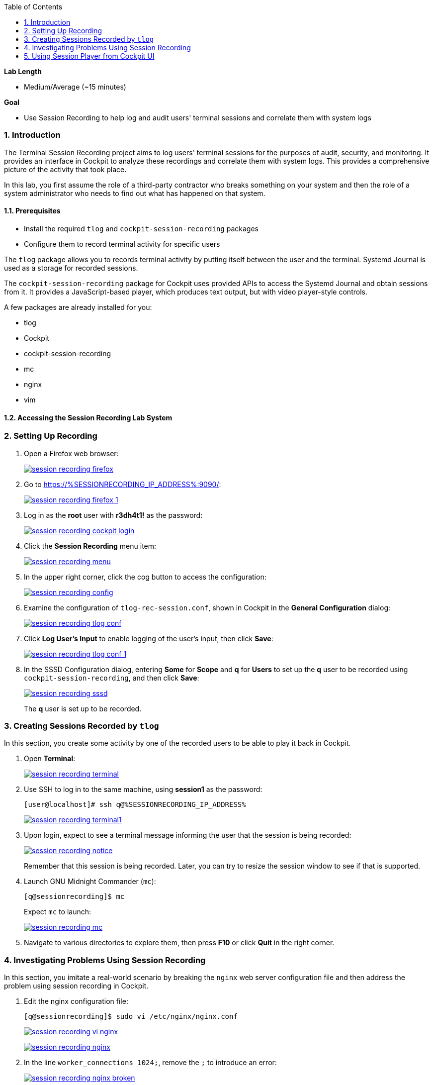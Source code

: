 :GUID: %GUID%
:USERNAME: %USERNAME%
:SESSIONRECORDING_IP_ADDRESS: %SESSIONRECORDING_IP_ADDRESS%

:toc2:
:linkattrs:

:sectnums: true
:toc: true

.*Lab Length*
* Medium/Average (~15 minutes)

.*Goal*
* Use Session Recording to help log and audit users' terminal sessions and correlate them with system logs

=== Introduction

The Terminal Session Recording project aims to log users' terminal sessions for the purposes of audit, security, and monitoring. It provides an interface in Cockpit to analyze these recordings and correlate them with system logs. This provides a comprehensive picture of the activity that took place.

In this lab, you first assume the role of a third-party contractor who breaks something on your system and then the role of a system administrator who needs to find out what has happened on that system.

==== Prerequisites
* Install the required `tlog` and `cockpit-session-recording` packages
* Configure them to record terminal activity for specific users

The `tlog` package allows you to records terminal activity by putting itself between the user and the terminal. Systemd Journal is used as a storage for recorded sessions.

The `cockpit-session-recording` package for Cockpit uses provided APIs to access the Systemd Journal and obtain sessions from it. It provides a JavaScript-based player, which produces text output, but with video player-style controls.

A few packages are already installed for you:

* tlog
* Cockpit
* cockpit-session-recording
* mc
* nginx
* vim

==== Accessing the Session Recording Lab System
// All of the exercises in this lab are run on the *sessionrecording.{GUID}.internal* host. You set up for user *q* to have its terminal session recorded.

=== Setting Up Recording

. Open a Firefox web browser:
+
image:session_recording_firefox.png[window=_blank,link=session_recording_firefox.png]

. Go to link:https://{SESSIONRECORDING_IP_ADDRESS}:9090/[https://{SESSIONRECORDING_IP_ADDRESS}:9090/^]:
+
image:session_recording_firefox_1.png[window=_blank,link=session_recording_firefox_1.png]

. Log in as the *root* user with *r3dh4t1!* as the password:
+
image:session_recording_cockpit_login.png[window=_blank,link=session_recording_cockpit_login.png]

. Click the *Session Recording* menu item:
+
image:session_recording_menu.png[window=_blank,link=session_recording_menu.png]

. In the upper right corner, click the cog button to access the configuration:
+
image:session_recording_config.png[window=_blank,link=session_recording_config.png]

. Examine the configuration of `tlog-rec-session.conf`, shown in Cockpit in the *General Configuration* dialog:
+
image:session_recording_tlog_conf.png[window=_blank,link=session_recording_tlog_conf.png]

. Click *Log User's Input* to enable logging of the user's input, then click *Save*:
+
image:session_recording_tlog_conf_1.png[window=_blank,link=session_recording_tlog_conf_1.png]

. In the SSSD Configuration dialog, entering *Some* for *Scope* and *q* for *Users* to set up the *q* user to be recorded using `cockpit-session-recording`, and then click *Save*:
+
image:session_recording_sssd.png[window=_blank,link=session_recording_sssd.png]
+
The *q* user is set up to be recorded.

=== Creating Sessions Recorded by `tlog`

In this section, you create some activity by one of the recorded users to be able to play it back in Cockpit.

. Open *Terminal*:
+
image:session_recording_terminal.png[window=_blank,link=session_recording_terminal.png]

. Use SSH to log in to the same machine, using *session1* as the password:
+
[%nowrap]
----
[user@localhost]# ssh q@%SESSIONRECORDING_IP_ADDRESS%
----
+
image:session_recording_terminal1.png[window=_blank,link=session_recording_terminal1.png]

. Upon login, expect to see a terminal message informing the user that the session is being recorded:
+
image:session_recording_notice.png[window=_blank,link=session_recording_notice.png]
+
Remember that this session is being recorded. Later, you can try to resize the session window to see if that is supported.

. Launch GNU Midnight Commander (`mc`):
+
[%nowrap]
----
[q@sessionrecording]$ mc
----
+
Expect `mc` to launch:
+
image:session_recording_mc.png[window=_blank,link=session_recording_mc.png]

. Navigate to various directories to explore them, then press *F10* or click *Quit* in the right corner.

=== Investigating Problems Using Session Recording

In this section, you imitate a real-world scenario by breaking the `nginx` web server configuration file and then address the problem using session recording in Cockpit.

. Edit the nginx configuration file:
+
[%nowrap]
----
[q@sessionrecording]$ sudo vi /etc/nginx/nginx.conf
----
+
image:session_recording_vi_nginx.png[window=_blank,link=session_recording_vi_nginx.png]
+
image:session_recording_nginx.png[window=_blank,link=session_recording_nginx.png]

. In the line `worker_connections 1024;`, remove the `;` to introduce an error:
+
image:session_recording_nginx_broken.png[window=_blank,link=session_recording_nginx_broken.png]

. Restart the `nginx` server:
+
----
[q@sessionrecording]$ sudo systemctl restart nginx
----
+
The restart fails due to the error you created in the `nginx.conf` file.
+
Expect to see an error message similar to this:
+
image:session_recording_nginx_error.png[window=_blank,link=session_recording_nginx_error.png]


=== Using Session Player from Cockpit UI

==== Exploring Session Recording

In this section, you log in to Cockpit and use `cockpit-session-recording` to investigate why the web server does not work.

. Open a Firefox web browser:
+
image:session_recording_firefox.png[window=_blank,link=session_recording_firefox.png]

. Go to link:https://{SESSIONRECORDING_IP_ADDRESS}:9090/[https://{SESSIONRECORDING_IP_ADDRESS}:9090/^]:
+
image:session_recording_firefox_1.png[window=_blank,link=session_recording_firefox_1.png]

. Log in as *root* with *r3dh4t1!* as the password:
+
image:session_recording_cockpit_login.png[window=_blank,link=session_recording_cockpit_login.png]

. Click the *Session Recording* menu item:
+
image:session_recording_menu.png[window=_blank,link=session_recording_menu.png]

. When your session appears in the list of sessions, click it to open it:
+
image:session_recording_session_list.png[window=_blank,link=session_recording_session_list.png]
+
Expect your data to be different.

. Click *Play* to start the playback of the session (you can also press the hotkey *p* to achieve the same results):
+
image:session_recording_play.png[window=_blank,link=session_recording_play.png]
+
[TIP]
====
You can also navigate the session frame by frame by clicking the "*Skip Frame*" button or the hotkey *.* (period):

image:session_recording_skipframe.png[window=_blank,link=session_recording_skipframe.png]
====

==== Using Other Session Recording Controls

. Try the speed controls:
+
image:session_recording_speed_control.png[window=_blank,link=session_recording_speed_control.png]

. Restart the playback and fast-forward to the end:
+
image:session_recording_fastforward.png[window=_blank,link=session_recording_fastforward.png]

. Use the zoom controls:
+
image:session_recording_zoom_controls.png[window=_blank,link=session_recording_zoom_controls.png]

. Switch between a selection of text and the drag-n-pan of zoomed content:
+
image:session_recording_dragnpan.png[window=_blank,link=session_recording_dragnpan.png]

==== Locating the nginx Failure Cause

. Enter `nginx` in the search bar to search for the first instance of the `nginx` keyword in the session:
+
image:session_recording_search_button.png[window=_blank,link=session_recording_search_button.png]
+
This shows the closest beginning of "frame" that matches the keyword entered.
+
In Session Player, the action of restarting `nginx` looks similar to this:
+
image:session_recording_cockpit_nginx_restart.png[window=_blank,link=session_recording_cockpit_nginx_restart.png]
+
Expect to find the corresponding messages at the bottom of the page:
+
image:session_recording_cockpit_nginx_error.png[window=_blank,link=session_recording_cockpit_nginx_error.png]

. Click the timestamp event in the logs panel to jump to the same time in the session.

. Search for `nginx.conf` to find the time when the configuration file was edited, showing the nearest time:
+
image:session_recording_search.png[window=_blank,link=session_recording_search.png]

. Rewind the player position to that time.
